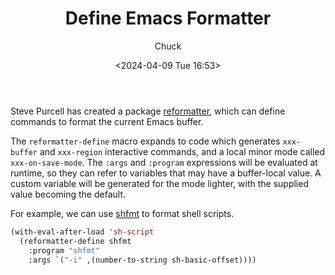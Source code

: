 #+TITLE: Define Emacs Formatter
#+AUTHOR: Chuck
#+DATE: <2024-04-09 Tue 16:53>

Steve Purcell has created a package [[https://github.com/purcell/emacs-reformatter][reformatter]], which can define commands to format the current Emacs buffer.

The =reformatter-define= macro expands to code which generates =xxx-buffer= and =xxx-region= interactive commands, and a local minor mode called =xxx-on-save-mode=. The =:args= and =:program= expressions will be evaluated at runtime, so they can refer to variables that may have a buffer-local value. A custom variable will be generated for the mode lighter, with the supplied value becoming the default.

For example, we can use [[https://github.com/mvdan/sh][shfmt]] to format shell scripts.

#+begin_src emacs-lisp
(with-eval-after-load 'sh-script
  (reformatter-define shfmt
    :program "shfmt"
    :args `("-i" ,(number-to-string sh-basic-offset))))
#+end_src

